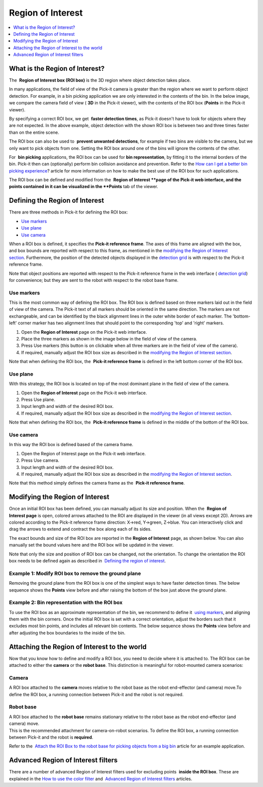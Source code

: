 Region of Interest
==================

.. contents::
   :depth: 1
   :local:

What is the Region of Interest?
-------------------------------

The  **Region of Interest box (ROI box)** is the 3D region where object
detection takes place. 

In many applications, the field of view of the Pick-it camera is greater
than the region where we want to perform object detection. For example,
in a bin picking application we are only interested in the contents of
the bin. In the below image, we compare the camera field of view (
**3D** in the Pick-it viewer), with the contents of the ROI box
(**Points** in the Pick-it viewer).

|image0|

By specifying a correct ROI box, we get  **faster detection times**, as
Pick-it doesn't have to look for objects where they are not expected. In
the above example, object detection with the shown ROI box is between
two and three times faster than on the entire scene.

The ROI box can also be used to  **prevent unwanted detections**, for
example if two bins are visible to the camera, but we only want to pick
objects from one. Setting the ROI box around one of the bins will ignore
the contents of the other.

For  **bin picking** applications, the ROI box can be used for \ **bin
representation**, by fitting it to the internal borders of the bin.
Pick-it then can (optionally) perform bin collision avoidance and
prevention. Refer to the \ `How can I get a better bin picking
experience <https://support.pickit3d.com/article/81-how-can-i-get-a-better-bin-picking-experience>`__?
article for more information on how to make the best use of the ROI box
for such applications.

The ROI box can be defined and modified from the  **Region of
Interest **\ page of the Pick-it web interface, and the points contained
in it can be visualized in the \ **Points** tab of the viewer.

Defining the Region of Interest
-------------------------------

There are three methods in Pick-it for defining the ROI box:

-  `Use markers <#markers>`__
-  `Use plane <#plane>`__
-  `Use camera <#camera>`__

When a ROI box is defined, it specifies the **Pick-it reference frame**.
The axes of this frame are aligned with the box, and box bounds are
reported with respect to this frame, as mentioned in the \ `modifying
the Region of Interest section <#modifying>`__. Furthermore, the
position of the detected objects displayed in the \ `detection
grid <https://support.pickit3d.com/article/167-the-pick-it-detection-grid>`__
is with respect to the Pick-it reference frame.

Note that object positions are reported with respect to the Pick-it
reference frame in the web interface ( `detection
grid <https://support.pickit3d.com/article/167-the-pick-it-detection-grid>`__)
for convenience; but they are sent to the robot with respect to
the robot base frame.

Use markers
~~~~~~~~~~~

This is the most common way of defining the ROI box. The ROI box is
defined based on three markers laid out in the field of view of the
camera. The Pick-it text of all markers should be oriented in the same
direction. The markers are not exchangeable, and can be identified by
the black alignment lines in the outer white border of each marker. The
'bottom-left' corner marker has two alignment lines that should point to
the corresponding 'top' and 'right' markers.

|image1|

#. Open the \ **Region of Interest** page on the Pick-it web interface.
#. Place the three markers as shown in the image below in the field of
   view of the camera.
#. Press Use markers (this button is on clickable when all three markers
   are in the field of view of the camera).
#. If required, manually adjust the ROI box size as described in
   the \ `modifying the Region of Interest section <#modifying>`__.

Note that when defining the ROI box, the  **Pick-it reference frame** is
defined in the left bottom corner of the ROI box.

|image2|

Use plane
~~~~~~~~~

With this strategy, the ROI box is located on top of the most dominant
plane in the field of view of the camera.

#. Open the \ **Region of Interest** page on the Pick-it web interface.
#. Press Use plane.
#. Input length and width of the desired ROI box.
#. If required, manually adjust the ROI box size as described in
   the \ `modifying the Region of Interest section <#modifying>`__.

Note that when defining the ROI box, the  **Pick-it reference frame** is
defined in the middle of the bottom of the ROI box.

Use camera
~~~~~~~~~~

In this way the ROI box is defined based of the camera frame.

#. Open the Region of Interest page on the Pick-it web interface.
#. Press Use camera.
#. Input length and width of the desired ROI box.
#. If required, manually adjust the ROI box size as described in
   the \ `modifying the Region of Interest section <#modifying>`__.

Note that this method simply defines the camera frame as the  **Pick-it
reference frame**.

Modifying the Region of Interest
--------------------------------

Once an initial ROI box has been defined, you can manually adjust its
size and position. When the  **Region of Interest page** is open,
colored arrows attached to the ROI are displayed in the viewer (in all
views except 2D). Arrows are colored according to the Pick-it reference
frame direction: X→red, Y→green, Z→blue. You can interactively click and
drag the arrows to extend and contract the box along each of its sides.

|image3|

The exact bounds and size of the ROI box are reported in the **Region of
Interest** page, as shown below. You can also manually set the bound
values here and the ROI box will be updated in the viewer.

|image4|

Note that only the size and position of ROI box can be changed, not the
orientation. To change the orientation the ROI box needs to be defined
again as described in  `Defining the region of interest <#%22>`__.

Example 1: Modify ROI box to remove the ground plane
~~~~~~~~~~~~~~~~~~~~~~~~~~~~~~~~~~~~~~~~~~~~~~~~~~~~

Removing the ground plane from the ROI box is one of the simplest ways
to have faster detection times. The below sequence shows the 
**Points** view before and after raising the bottom of the box just
above the ground plane.

|image5|

Example 2: Bin representation with the ROI box
~~~~~~~~~~~~~~~~~~~~~~~~~~~~~~~~~~~~~~~~~~~~~~

To use the ROI box as an approximate representation of the bin, we
recommend to define it  `using markers <#%22markers%22>`__, and aligning
them with the bin corners. Once the initial ROI box is set with a
correct orientation, adjust the borders such that it excludes most bin
points, and includes all relevant bin contents. The below sequence shows
the \ **Points** view before and after adjusting the box boundaries to
the inside of the bin.

|image6|

Attaching the Region of Interest to the world
---------------------------------------------

Now that you know how to define and modify a ROI box, you need to decide
where it is attached to. The ROI box can be attached to either the 
**camera** or the \ **robot base**. This distinction is meaningful for
robot-mounted camera scenarios:

Camera
~~~~~~

A ROI box attached to the **camera** moves relative to the robot base as
the robot end-effector (and camera) move.To define the ROI box,
a running connection between Pick-it and the robot is not required.

|image7|

Robot base
~~~~~~~~~~

| A ROI box attached to the **robot base** remains stationary relative
  to the robot base as the robot end-effector (and camera) move. 
| This is the recommended attachment for camera-on-robot scenarios. To
  define the ROI box, a running connection between Pick-it and the robot
  is **required**.

Refer to the  `Attach the ROI Box to the robot base for picking objects
from a big
bin <https://support.pickit3d.com/article/41-attaching-the-roi-box-to-the-robot-base-for-binpicking-objects-from-a-big-bin>`__
article for an example application.

|image8|

Advanced Region of Interest filters
-----------------------------------

There are a number of advanced Region of Interest filters used for
excluding points  **inside the ROI box**. These are explained in
the \ `How to use the color
filter <https://support.pickit3d.com/article/171-how-to-use-the-color-filter>`__
and  \ `Advanced Region of Interest
filters <https://support.pickit3d.com/article/170-advanced-roi-filters>`__
articles.

.. |image0| image:: https://s3.amazonaws.com/helpscout.net/docs/assets/583bf3f79033600698173725/images/5acb66b22c7d3a0e93671fdc/file-ormnI6ZCCv.png
.. |image1| image:: https://s3.amazonaws.com/helpscout.net/docs/assets/583bf3f79033600698173725/images/58fdf1c80428634b4a328b69/file-3m1oc8lGI2.png
.. |image2| image:: https://s3.amazonaws.com/helpscout.net/docs/assets/583bf3f79033600698173725/images/58fe1a1f2c7d3a057f887f26/file-KwOsSJURle.png
.. |image3| image:: https://s3.amazonaws.com/helpscout.net/docs/assets/583bf3f79033600698173725/images/5acb5c4104286307509234ea/file-XknBCpZ4Qk.png
.. |image4| image:: https://s3.amazonaws.com/helpscout.net/docs/assets/583bf3f79033600698173725/images/5acb38272c7d3a0e93671e4b/file-tFzSOxKm4i.png
.. |image5| image:: https://s3.amazonaws.com/helpscout.net/docs/assets/583bf3f79033600698173725/images/5acb5eaa2c7d3a0e93671f90/file-WVA1L2jEyk.png
.. |image6| image:: https://s3.amazonaws.com/helpscout.net/docs/assets/583bf3f79033600698173725/images/5acb73b82c7d3a0e93672068/file-L0udK6oyqp.png
.. |image7| image:: https://s3.amazonaws.com/helpscout.net/docs/assets/583bf3f79033600698173725/images/5acc797704286307509242b1/file-zF0gwfhJ0N.png
.. |image8| image:: https://s3.amazonaws.com/helpscout.net/docs/assets/583bf3f79033600698173725/images/5acc79492c7d3a0e93672c9f/file-z7XTnEif5D.png

